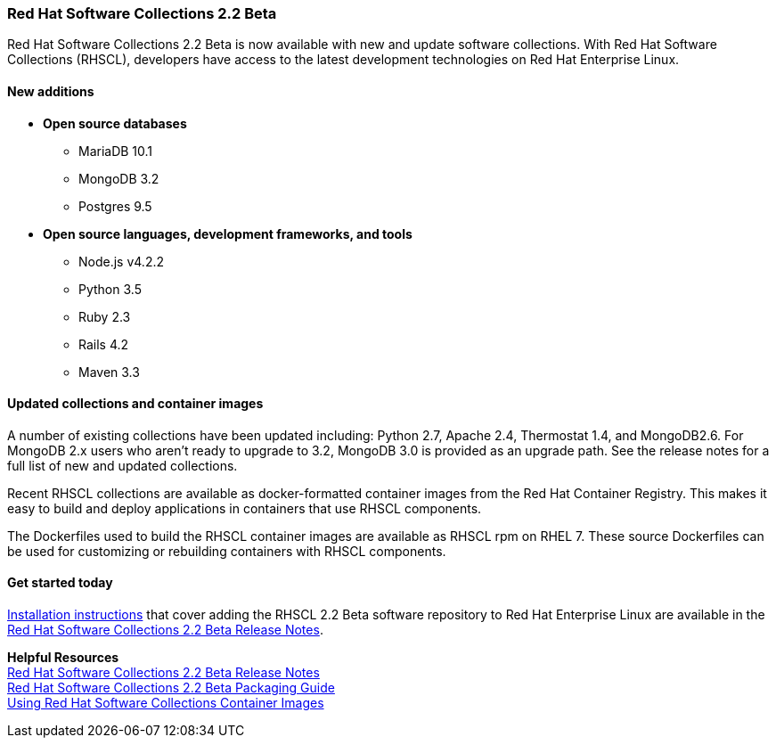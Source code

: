 :awestruct-layout: product-updates
:awestruct-interpolate: true
:leveloffset: 1

[[rhscl-22-beta]]
== Red Hat Software Collections 2.2 Beta

Red Hat Software Collections 2.2 Beta is now available with new and update software collections. With Red Hat Software Collections (RHSCL), developers have access to the latest development technologies on Red Hat Enterprise Linux. 

=== New additions

* *Open source databases*
** MariaDB 10.1
** MongoDB 3.2
** Postgres 9.5
* *Open source languages, development frameworks, and tools*
** Node.js v4.2.2
** Python 3.5
** Ruby 2.3
** Rails 4.2
** Maven 3.3


=== Updated collections and container images

A number of existing collections have been updated including: Python 2.7, Apache 2.4, Thermostat 1.4, and MongoDB2.6. For MongoDB 2.x users who aren't ready to upgrade to 3.2, MongoDB 3.0 is provided as an upgrade path. See the release notes for a full list of new and updated collections.

Recent RHSCL collections are available as docker-formatted container images from the Red Hat Container Registry. This makes it easy to build and deploy applications in containers that use RHSCL components.

The Dockerfiles used to build the RHSCL container images are available as RHSCL rpm on RHEL 7. These source Dockerfiles can be used for customizing or rebuilding containers with RHSCL components.


=== Get started today

link:https://access.redhat.com/site/documentation/en-US/Red_Hat_Software_Collections/2-Beta/html-single/2.2_Release_Notes/index.html#chap-Installation.[Installation instructions] that cover adding the RHSCL 2.2 Beta software repository to Red Hat Enterprise Linux are available in the link:https://access.redhat.com/site/documentation/en-US/Red_Hat_Software_Collections/2-Beta/html-single/2.2_Release_Notes/index.html[Red Hat Software Collections 2.2 Beta Release Notes].

*Helpful Resources* +
link:https://access.redhat.com/documentation/en-US/Red_Hat_Software_Collections/2-Beta/html-single/2.2_Release_Notes/index.html[Red Hat Software Collections 2.2 Beta Release Notes] +
link:https://access.redhat.com/documentation/en-US/Red_Hat_Software_Collections/2-Beta/html-single/Packaging_Guide/index.html[Red Hat Software Collections 2.2 Beta Packaging Guide] +
link:https://access.redhat.com/node/1752723/draft[Using Red Hat Software Collections Container Images]

